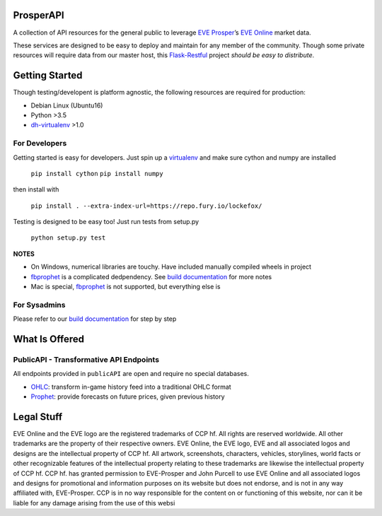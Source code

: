 |Prosper Logo|

ProsperAPI
==========

|Build Status| |Coverage Status|

A collection of API resources for the general public to leverage `EVE
Prosper`_\ ’s `EVE Online`_ market data.

These services are designed to be easy to deploy and maintain for any
member of the community. Though some private resources will require data
from our master host, this `Flask-Restful`_ project *should be easy to
distribute*.

Getting Started
===============

Though testing/developent is platform agnostic, the following resources
are required for production:

-  Debian Linux (Ubuntu16)
-  Python >3.5
-  `dh-virtualenv`_ >1.0

For Developers
--------------

Getting started is easy for developers. Just spin up a `virtualenv`_ and
make sure cython and numpy are installed

    ``pip install cython``
    ``pip install numpy``

then install with

    ``pip install . --extra-index-url=https://repo.fury.io/lockefox/``

Testing is designed to be easy too! Just run tests from setup.py

    ``python setup.py test``

**NOTES**

-  On Windows, numerical libraries are touchy. Have included manually
   compiled wheels in project
-  `fbprophet`_ is a complicated dedpendency. See `build documentation`_ for more
   notes
-  Mac is special, `fbprophet`_ is not supported, but everything else is

For Sysadmins
-------------

Please refer to our `build documentation`_ for step by step

What Is Offered
===============

PublicAPI - Transformative API Endpoints
----------------------------------------

All endpoints provided in ``publicAPI`` are open and require no special
databases.

-  `OHLC`_: transform in-game history feed into a traditional OHLC
   format
-  `Prophet`_: provide forecasts on future prices, given previous
   history

Legal Stuff
===========

EVE Online and the EVE logo are the registered trademarks of CCP hf. All
rights are reserved worldwide. All other trademarks are the property of
their respective owners. EVE Online, the EVE logo, EVE and all
associated logos and designs are the intellectual property of CCP hf.
All artwork, screenshots, characters, vehicles, storylines, world facts
or other recognizable features of the intellectual property relating to
these trademarks are likewise the intellectual property of CCP hf. CCP
hf. has granted permission to EVE-Prosper and John Purcell to use EVE
Online and all associated logos and designs for promotional and
information purposes on its website but does not endorse, and is not in
any way affiliated with, EVE-Prosper. CCP is in no way responsible for
the content on or functioning of this website, nor can it be liable for
any damage arising from the use of this websi

.. _EVE Prosper: http://www.eveprosper.com/
.. _EVE Online: https://www.eveonline.com/
.. _Flask-Restful: https://flask-restful.readthedocs.io/en/0.3.5/
.. _dh-virtualenv: https://dh-virtualenv.readthedocs.io/en/1.0/
.. _virtualenv: https://python-docs.readthedocs.io/en/latest/dev/virtualenvs.html
.. _fbprophet: https://github.com/facebookincubator/prophet
.. _build documentation: https://github.com/EVEprosper/ProsperAPI/blob/master/docs/build.md
.. _OHLC: https://github.com/EVEprosper/ProsperAPI/blob/master/docs/crest_endpoint.md#ohlc
.. _Prophet: https://github.com/EVEprosper/ProsperAPI/blob/master/docs/crest_endpoint.md#prophet

.. |Build Status| image:: https://travis-ci.org/EVEprosper/ProsperAPI.svg?branch=master
   :target: https://travis-ci.org/EVEprosper/ProsperAPI
.. |Coverage Status| image:: https://coveralls.io/repos/github/EVEprosper/ProsperAPI/badge.svg?branch=master
   :target: https://coveralls.io/github/EVEprosper/ProsperAPI?branch=master
.. |Prosper Logo| image:: http://dl.eveprosper.com/podcast/logo-colour-17_sm5.png
   :target: http://www.eveprosper.com
